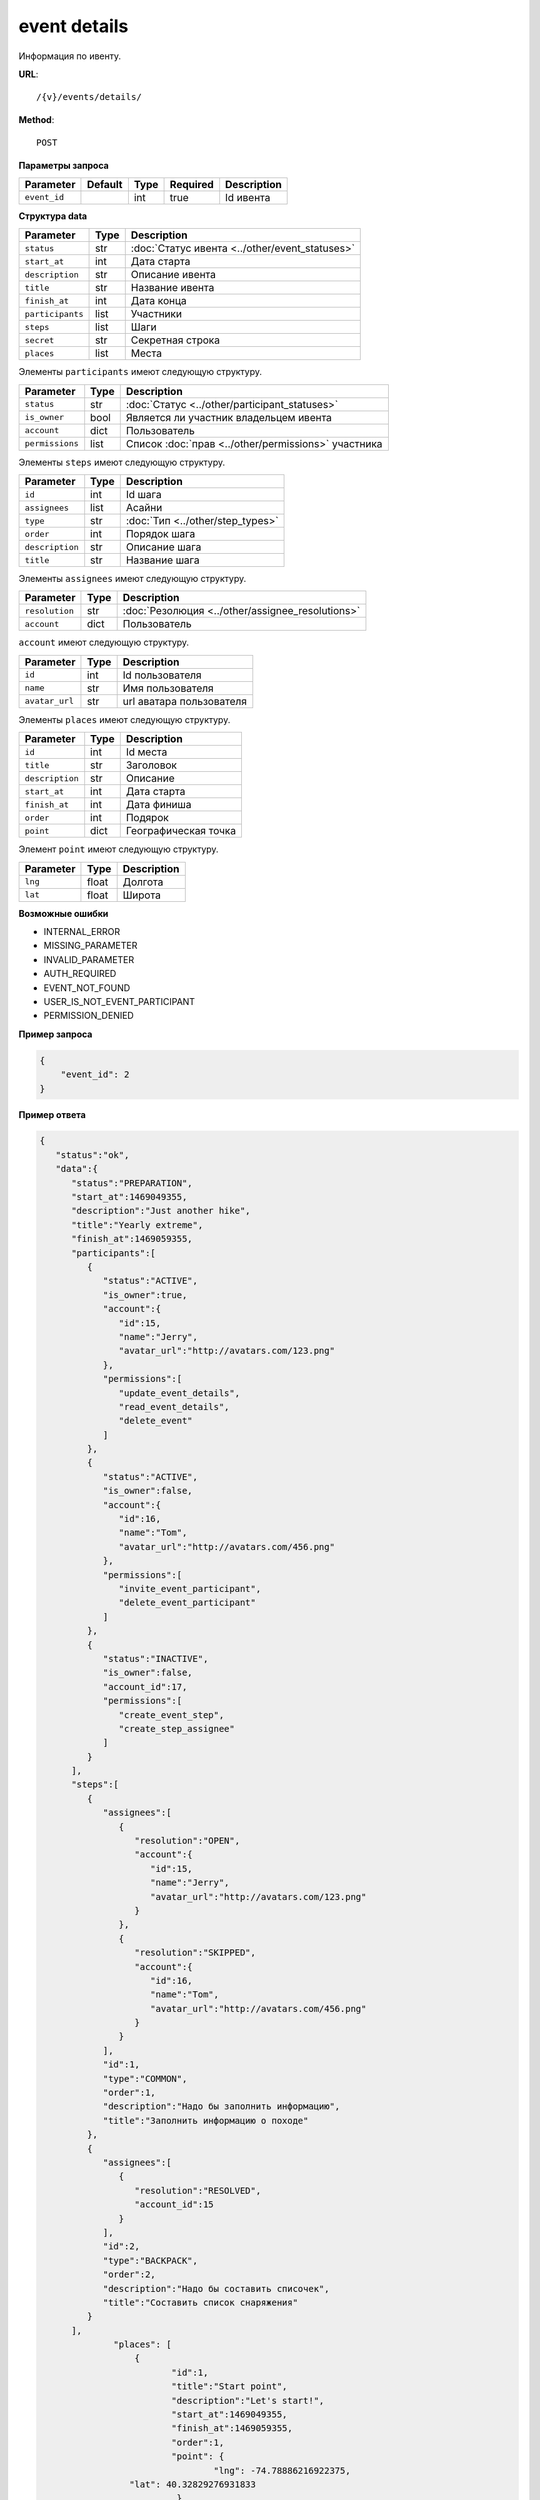 event details
=============

Информация по ивенту.

**URL**::

    /{v}/events/details/

**Method**::

    POST

**Параметры запроса**

===============  =======  =======  ========  ===========
Parameter        Default  Type     Required  Description
===============  =======  =======  ========  ===========
``event_id``              int      true      Id ивента
===============  =======  =======  ========  ===========

**Структура data**

======================  ====  ==============================================
Parameter               Type  Description
======================  ====  ==============================================
``status``              str   :doc:`Статус ивента <../other/event_statuses>`
``start_at``            int   Дата старта
``description``         str   Описание ивента
``title``               str   Название ивента
``finish_at``           int   Дата конца
``participants``        list  Участники
``steps``               list  Шаги
``secret``              str   Секретная строка
``places``              list  Места
======================  ====  ==============================================

Элементы ``participants`` имеют следующую структуру.

===============  ====  =======================================================
Parameter        Type  Description
===============  ====  =======================================================
``status``       str   :doc:`Статус <../other/participant_statuses>`
``is_owner``     bool  Является ли участник владельцем ивента
``account``      dict  Пользователь
``permissions``  list  Список :doc:`прав <../other/permissions>` участника
===============  ====  =======================================================

Элементы ``steps`` имеют следующую структуру.

===============  ====  ================================
Parameter        Type  Description
===============  ====  ================================
``id``           int   Id шага
``assignees``    list  Асайни
``type``         str   :doc:`Тип <../other/step_types>`
``order``        int   Порядок шага
``description``  str   Описание шага
``title``        str   Название шага
===============  ====  ================================

Элементы ``assignees`` имеют следующую структуру.

==============  ====  ================================================
Parameter       Type  Description
==============  ====  ================================================
``resolution``  str   :doc:`Резолюция <../other/assignee_resolutions>`
``account``     dict  Пользователь
==============  ====  ================================================

``account`` имеют следующую структуру.

==============  ====  ========================
Parameter       Type  Description
==============  ====  ========================
``id``          int   Id пользователя
``name``        str   Имя пользователя
``avatar_url``  str   url аватара пользователя
==============  ====  ========================

Элементы ``places`` имеют следующую структуру.

===============  ====  ================================
Parameter        Type  Description
===============  ====  ================================
``id``           int   Id места
``title``        str   Заголовок
``description``  str   Описание
``start_at``     int   Дата старта
``finish_at``    int   Дата финиша
``order``        int   Подярок
``point``        dict  Географическая точка
===============  ====  ================================

Элемент ``point`` имеют следующую структуру.

===============  =====  ================================
Parameter        Type   Description
===============  =====  ================================
``lng``          float  Долгота
``lat``        	 float  Широта
===============  =====  ================================

**Возможные ошибки**

* INTERNAL_ERROR
* MISSING_PARAMETER
* INVALID_PARAMETER
* AUTH_REQUIRED
* EVENT_NOT_FOUND
* USER_IS_NOT_EVENT_PARTICIPANT
* PERMISSION_DENIED

**Пример запроса**

.. code-block:: javascript

    {
        "event_id": 2
    }

**Пример ответа**

.. code-block:: javascript

    {
       "status":"ok",
       "data":{
          "status":"PREPARATION",
          "start_at":1469049355,
          "description":"Just another hike",
          "title":"Yearly extreme",
          "finish_at":1469059355,
          "participants":[
             {
                "status":"ACTIVE",
                "is_owner":true,
                "account":{
                   "id":15,
                   "name":"Jerry",
                   "avatar_url":"http://avatars.com/123.png"
                },
                "permissions":[
                   "update_event_details",
                   "read_event_details",
                   "delete_event"
                ]
             },
             {
                "status":"ACTIVE",
                "is_owner":false,
                "account":{
                   "id":16,
                   "name":"Tom",
                   "avatar_url":"http://avatars.com/456.png"
                },
                "permissions":[
                   "invite_event_participant",
                   "delete_event_participant"
                ]
             },
             {
                "status":"INACTIVE",
                "is_owner":false,
                "account_id":17,
                "permissions":[
                   "create_event_step",
                   "create_step_assignee"
                ]
             }
          ],
          "steps":[
             {
                "assignees":[
                   {
                      "resolution":"OPEN",
                      "account":{
                         "id":15,
                         "name":"Jerry",
                         "avatar_url":"http://avatars.com/123.png"
                      }
                   },
                   {
                      "resolution":"SKIPPED",
                      "account":{
                         "id":16,
                         "name":"Tom",
                         "avatar_url":"http://avatars.com/456.png"
                      }
                   }
                ],
                "id":1,
                "type":"COMMON",
                "order":1,
                "description":"Надо бы заполнить информацию",
                "title":"Заполнить информацию о походе"
             },
             {
                "assignees":[
                   {
                      "resolution":"RESOLVED",
                      "account_id":15
                   }
                ],
                "id":2,
                "type":"BACKPACK",
                "order":2,
                "description":"Надо бы составить списочек",
                "title":"Составить список снаряжения"
             }
          ],
		  "places": [
		      {
		  	     "id":1,
		  	     "title":"Start point",
		  	     "description":"Let's start!",
		  	     "start_at":1469049355,
		  	     "finish_at":1469059355,
		  	     "order":1,
		  	     "point": {
				     "lng": -74.78886216922375,
                     "lat": 40.32829276931833
		  	      }
		      },
		      {
		  	      "id":2,
		  	      "title":"Finish point",
		  	      "description":"Let's finish!",
		  	      "start_at":1470049355,
		  	      "finish_at":1470049355,
		  	      "order":2,
		  	      "point": {
					  "lng": -75.78886216922375,
					  "lat": 41.32829276931833
		  	      }
		      }
		  ]
		}
    }